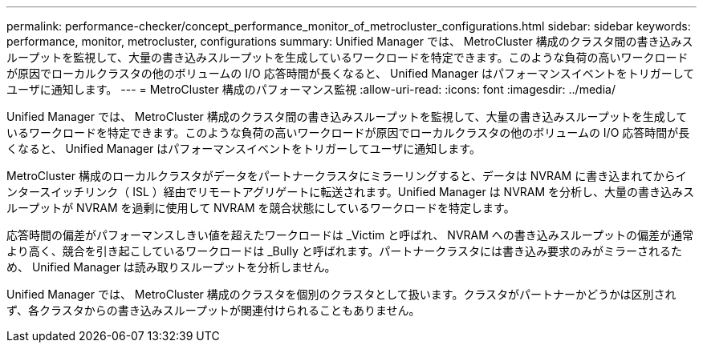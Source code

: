 ---
permalink: performance-checker/concept_performance_monitor_of_metrocluster_configurations.html 
sidebar: sidebar 
keywords: performance, monitor, metrocluster, configurations 
summary: Unified Manager では、 MetroCluster 構成のクラスタ間の書き込みスループットを監視して、大量の書き込みスループットを生成しているワークロードを特定できます。このような負荷の高いワークロードが原因でローカルクラスタの他のボリュームの I/O 応答時間が長くなると、 Unified Manager はパフォーマンスイベントをトリガーしてユーザに通知します。 
---
= MetroCluster 構成のパフォーマンス監視
:allow-uri-read: 
:icons: font
:imagesdir: ../media/


[role="lead"]
Unified Manager では、 MetroCluster 構成のクラスタ間の書き込みスループットを監視して、大量の書き込みスループットを生成しているワークロードを特定できます。このような負荷の高いワークロードが原因でローカルクラスタの他のボリュームの I/O 応答時間が長くなると、 Unified Manager はパフォーマンスイベントをトリガーしてユーザに通知します。

MetroCluster 構成のローカルクラスタがデータをパートナークラスタにミラーリングすると、データは NVRAM に書き込まれてからインタースイッチリンク（ ISL ）経由でリモートアグリゲートに転送されます。Unified Manager は NVRAM を分析し、大量の書き込みスループットが NVRAM を過剰に使用して NVRAM を競合状態にしているワークロードを特定します。

応答時間の偏差がパフォーマンスしきい値を超えたワークロードは _Victim と呼ばれ、 NVRAM への書き込みスループットの偏差が通常より高く、競合を引き起こしているワークロードは _Bully と呼ばれます。パートナークラスタには書き込み要求のみがミラーされるため、 Unified Manager は読み取りスループットを分析しません。

Unified Manager では、 MetroCluster 構成のクラスタを個別のクラスタとして扱います。クラスタがパートナーかどうかは区別されず、各クラスタからの書き込みスループットが関連付けられることもありません。
